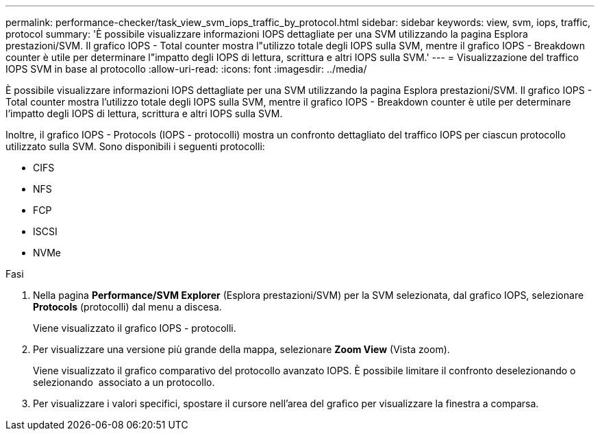 ---
permalink: performance-checker/task_view_svm_iops_traffic_by_protocol.html 
sidebar: sidebar 
keywords: view, svm, iops, traffic, protocol 
summary: 'È possibile visualizzare informazioni IOPS dettagliate per una SVM utilizzando la pagina Esplora prestazioni/SVM. Il grafico IOPS - Total counter mostra l"utilizzo totale degli IOPS sulla SVM, mentre il grafico IOPS - Breakdown counter è utile per determinare l"impatto degli IOPS di lettura, scrittura e altri IOPS sulla SVM.' 
---
= Visualizzazione del traffico IOPS SVM in base al protocollo
:allow-uri-read: 
:icons: font
:imagesdir: ../media/


[role="lead"]
È possibile visualizzare informazioni IOPS dettagliate per una SVM utilizzando la pagina Esplora prestazioni/SVM. Il grafico IOPS - Total counter mostra l'utilizzo totale degli IOPS sulla SVM, mentre il grafico IOPS - Breakdown counter è utile per determinare l'impatto degli IOPS di lettura, scrittura e altri IOPS sulla SVM.

Inoltre, il grafico IOPS - Protocols (IOPS - protocolli) mostra un confronto dettagliato del traffico IOPS per ciascun protocollo utilizzato sulla SVM. Sono disponibili i seguenti protocolli:

* CIFS
* NFS
* FCP
* ISCSI
* NVMe


.Fasi
. Nella pagina *Performance/SVM Explorer* (Esplora prestazioni/SVM) per la SVM selezionata, dal grafico IOPS, selezionare *Protocols* (protocolli) dal menu a discesa.
+
Viene visualizzato il grafico IOPS - protocolli.

. Per visualizzare una versione più grande della mappa, selezionare *Zoom View* (Vista zoom).
+
Viene visualizzato il grafico comparativo del protocollo avanzato IOPS. È possibile limitare il confronto deselezionando o selezionando image:../media/eye_icon.gif[""] associato a un protocollo.

. Per visualizzare i valori specifici, spostare il cursore nell'area del grafico per visualizzare la finestra a comparsa.

